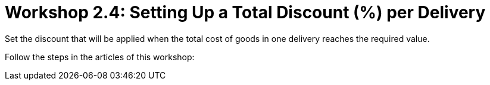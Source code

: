 = Workshop 2.4: Setting Up a Total Discount (%) per Delivery

Set the discount that will be applied when the total cost of goods in
one delivery reaches the required value.

Follow the steps in the articles of this workshop:


